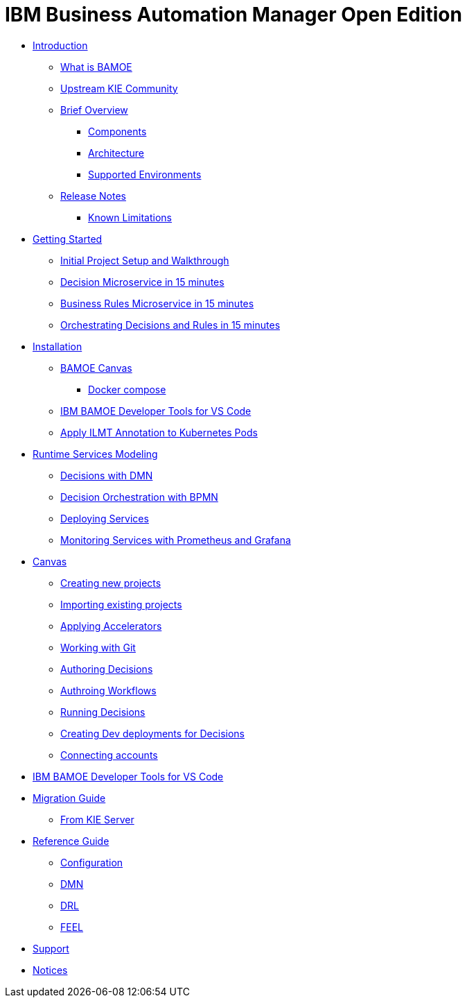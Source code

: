 = IBM Business Automation Manager Open Edition

* xref:introduction/intro.html[Introduction]
** xref:introduction/what-is-bamoe.html[What is BAMOE]
** xref:introduction/upstream-kie-community.html[Upstream KIE Community]
** xref:introduction/brief-overview.html[Brief Overview]
*** xref:introduction/components.html[Components]
*** xref:introduction/architecture.html[Architecture]
*** xref:introduction/supported-environments.html[Supported Environments]
** xref:introduction/release-notes.html[Release Notes]
//*** xref:introduction/whats-new.html[What's New]
*** xref:introduction/known-limitations.html[Known Limitations]
* xref:getting-started/getting-started.html[Getting Started]
** xref:getting-started/project-setup.html[Initial Project Setup and Walkthrough]
** xref:getting-started/decision-microservice.html[Decision Microservice in 15 minutes]
** xref:getting-started/business-rule-microservice.html[Business Rules Microservice in 15 minutes]
** xref:getting-started/orchestrating.html[Orchestrating Decisions and Rules in 15 minutes]
* xref:installation/installation.html[Installation]
** xref:installation/canvas.html[BAMOE Canvas]
*** xref:installation/docker-compose.html[Docker compose]
// *** xref:installation/podman.html[Podman]
// *** xref:installation/helm-charts.html[Helm Charts]
** xref:installation/developer-tools-for-vscode.html[IBM BAMOE Developer Tools for VS Code]
** xref:installation/apply-ilmt-kubernets.html[Apply ILMT Annotation to Kubernetes Pods]
* xref:runtime-services-modeling/runtime-services-modeling.html[Runtime Services Modeling]
** xref:runtime-services-modeling/decisions-with-dmn.html[Decisions with DMN]
** xref:runtime-services-modeling/decision-orchestration-with-bpmn.html[Decision Orchestration with BPMN]
** xref:runtime-services-modeling/deploying-services.html[Deploying Services]
** xref:runtime-services-modeling/monitoring-services.html[Monitoring Services with Prometheus and Grafana]
* xref:tools/canvas.html[Canvas]
** xref:tools/creating-new-projects.html[Creating new projects]
** xref:tools/importing-existing-projects.html[Importing existing projects]
** xref:tools/applying-accelerators.html[Applying Accelerators]
** xref:tools/working-with-git.html[Working with Git]
** xref:tools/authoring-decisions.html[Authoring Decisions]
** xref:tools/authoring-workflows.html[Authroing Workflows]
** xref:tools/running-decisions.html[Running Decisions]
** xref:tools/creating-dev-deployments-for-decisions.html[Creating Dev deployments for Decisions]
** xref:tools/connecting-accounts.html[Connecting accounts]
* xref:tools/developer-tools-for-vscode.html[IBM BAMOE Developer Tools for VS Code]
* xref:migration-guide/migration-guide.html[Migration Guide]
** xref:migration-guide/kie-server.html[From KIE Server]
* xref:reference-guide/reference-guide.html[Reference Guide]
** xref:reference-guide/configuration.html[Configuration]
** xref:reference-guide/dmn.html[DMN]
** xref:reference-guide/drl.html[DRL]
** xref:reference-guide/feel.html[FEEL]
* xref:support/support.html[Support]
* xref:support/notices.html[Notices]

